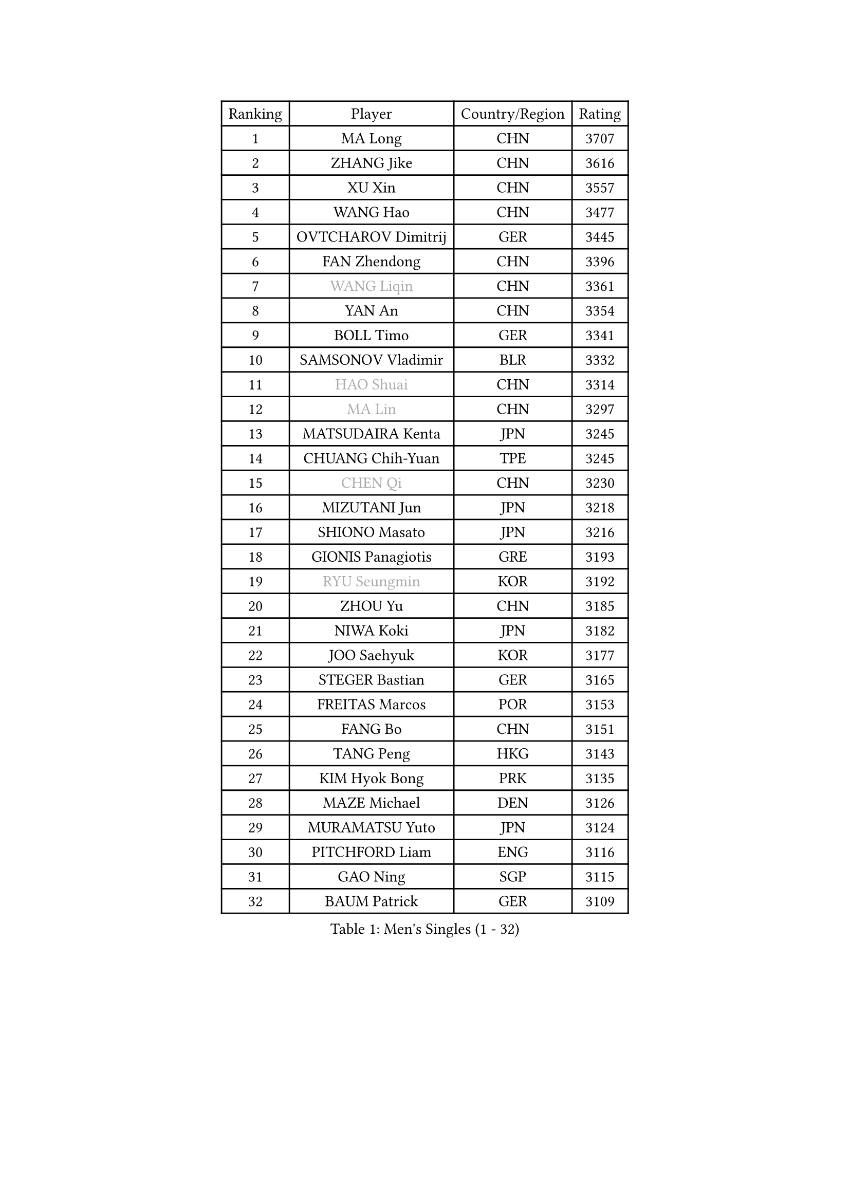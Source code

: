 
#set text(font: ("Courier New", "NSimSun"))
#figure(
  caption: "Men's Singles (1 - 32)",
    table(
      columns: 4,
      [Ranking], [Player], [Country/Region], [Rating],
      [1], [MA Long], [CHN], [3707],
      [2], [ZHANG Jike], [CHN], [3616],
      [3], [XU Xin], [CHN], [3557],
      [4], [WANG Hao], [CHN], [3477],
      [5], [OVTCHAROV Dimitrij], [GER], [3445],
      [6], [FAN Zhendong], [CHN], [3396],
      [7], [#text(gray, "WANG Liqin")], [CHN], [3361],
      [8], [YAN An], [CHN], [3354],
      [9], [BOLL Timo], [GER], [3341],
      [10], [SAMSONOV Vladimir], [BLR], [3332],
      [11], [#text(gray, "HAO Shuai")], [CHN], [3314],
      [12], [#text(gray, "MA Lin")], [CHN], [3297],
      [13], [MATSUDAIRA Kenta], [JPN], [3245],
      [14], [CHUANG Chih-Yuan], [TPE], [3245],
      [15], [#text(gray, "CHEN Qi")], [CHN], [3230],
      [16], [MIZUTANI Jun], [JPN], [3218],
      [17], [SHIONO Masato], [JPN], [3216],
      [18], [GIONIS Panagiotis], [GRE], [3193],
      [19], [#text(gray, "RYU Seungmin")], [KOR], [3192],
      [20], [ZHOU Yu], [CHN], [3185],
      [21], [NIWA Koki], [JPN], [3182],
      [22], [JOO Saehyuk], [KOR], [3177],
      [23], [STEGER Bastian], [GER], [3165],
      [24], [FREITAS Marcos], [POR], [3153],
      [25], [FANG Bo], [CHN], [3151],
      [26], [TANG Peng], [HKG], [3143],
      [27], [KIM Hyok Bong], [PRK], [3135],
      [28], [MAZE Michael], [DEN], [3126],
      [29], [MURAMATSU Yuto], [JPN], [3124],
      [30], [PITCHFORD Liam], [ENG], [3116],
      [31], [GAO Ning], [SGP], [3115],
      [32], [BAUM Patrick], [GER], [3109],
    )
  )#pagebreak()

#set text(font: ("Courier New", "NSimSun"))
#figure(
  caption: "Men's Singles (33 - 64)",
    table(
      columns: 4,
      [Ranking], [Player], [Country/Region], [Rating],
      [33], [TAN Ruiwu], [CRO], [3108],
      [34], [CRISAN Adrian], [ROU], [3084],
      [35], [ZHAN Jian], [SGP], [3082],
      [36], [JEOUNG Youngsik], [KOR], [3080],
      [37], [OH Sangeun], [KOR], [3079],
      [38], [LIU Yi], [CHN], [3072],
      [39], [KIM Minseok], [KOR], [3069],
      [40], [YOSHIDA Kaii], [JPN], [3063],
      [41], [LEE Jungwoo], [KOR], [3061],
      [42], [SHIBAEV Alexander], [RUS], [3054],
      [43], [GACINA Andrej], [CRO], [3053],
      [44], [TOKIC Bojan], [SLO], [3052],
      [45], [SUSS Christian], [GER], [3040],
      [46], [FEGERL Stefan], [AUT], [3031],
      [47], [APOLONIA Tiago], [POR], [3024],
      [48], [CHEN Chien-An], [TPE], [3015],
      [49], [SMIRNOV Alexey], [RUS], [3012],
      [50], [CHAN Kazuhiro], [JPN], [3009],
      [51], [KISHIKAWA Seiya], [JPN], [3007],
      [52], [LEUNG Chu Yan], [HKG], [3000],
      [53], [LIANG Jingkun], [CHN], [2997],
      [54], [LIN Gaoyuan], [CHN], [2996],
      [55], [KIM Junghoon], [KOR], [2996],
      [56], [LI Ahmet], [TUR], [2994],
      [57], [TAKAKIWA Taku], [JPN], [2992],
      [58], [LEE Sang Su], [KOR], [2991],
      [59], [FILUS Ruwen], [GER], [2991],
      [60], [HE Zhiwen], [ESP], [2983],
      [61], [WANG Eugene], [CAN], [2982],
      [62], [LIVENTSOV Alexey], [RUS], [2982],
      [63], [SKACHKOV Kirill], [RUS], [2979],
      [64], [CHO Eonrae], [KOR], [2976],
    )
  )#pagebreak()

#set text(font: ("Courier New", "NSimSun"))
#figure(
  caption: "Men's Singles (65 - 96)",
    table(
      columns: 4,
      [Ranking], [Player], [Country/Region], [Rating],
      [65], [SHANG Kun], [CHN], [2975],
      [66], [OYA Hidetoshi], [JPN], [2975],
      [67], [FRANZISKA Patrick], [GER], [2975],
      [68], [GARDOS Robert], [AUT], [2974],
      [69], [YANG Zi], [SGP], [2973],
      [70], [ALAMIYAN Noshad], [IRI], [2972],
      [71], [KREANGA Kalinikos], [GRE], [2971],
      [72], [WANG Zengyi], [POL], [2971],
      [73], [MATSUDAIRA Kenji], [JPN], [2969],
      [74], [PERSSON Jorgen], [SWE], [2969],
      [75], [PROKOPCOV Dmitrij], [CZE], [2961],
      [76], [SALIFOU Abdel-Kader], [FRA], [2953],
      [77], [ACHANTA Sharath Kamal], [IND], [2951],
      [78], [PLATONOV Pavel], [BLR], [2946],
      [79], [LUNDQVIST Jens], [SWE], [2936],
      [80], [GERELL Par], [SWE], [2920],
      [81], [SCHLAGER Werner], [AUT], [2919],
      [82], [PAK Sin Hyok], [PRK], [2918],
      [83], [YOSHIMURA Maharu], [JPN], [2914],
      [84], [MONTEIRO Joao], [POR], [2911],
      [85], [#text(gray, "SVENSSON Robert")], [SWE], [2909],
      [86], [JEONG Sangeun], [KOR], [2906],
      [87], [JIANG Tianyi], [HKG], [2906],
      [88], [WANG Yang], [SVK], [2905],
      [89], [VANG Bora], [TUR], [2905],
      [90], [CHEN Weixing], [AUT], [2904],
      [91], [ROBINOT Quentin], [FRA], [2900],
      [92], [KONECNY Tomas], [CZE], [2899],
      [93], [KOLAREK Tomislav], [CRO], [2896],
      [94], [TSUBOI Gustavo], [BRA], [2895],
      [95], [MACHADO Carlos], [ESP], [2890],
      [96], [JAKAB Janos], [HUN], [2889],
    )
  )#pagebreak()

#set text(font: ("Courier New", "NSimSun"))
#figure(
  caption: "Men's Singles (97 - 128)",
    table(
      columns: 4,
      [Ranking], [Player], [Country/Region], [Rating],
      [97], [AKERSTROM Fabian], [SWE], [2888],
      [98], [WONG Chun Ting], [HKG], [2884],
      [99], [ELOI Damien], [FRA], [2883],
      [100], [GORAK Daniel], [POL], [2882],
      [101], [MORIZONO Masataka], [JPN], [2882],
      [102], [LI Hu], [SGP], [2881],
      [103], [GAUZY Simon], [FRA], [2881],
      [104], [#text(gray, "YIN Hang")], [CHN], [2881],
      [105], [KARLSSON Kristian], [SWE], [2880],
      [106], [PAPAGEORGIOU Konstantinos], [GRE], [2880],
      [107], [LEBESSON Emmanuel], [FRA], [2879],
      [108], [KIM Donghyun], [KOR], [2879],
      [109], [KEINATH Thomas], [SVK], [2878],
      [110], [GOLOVANOV Stanislav], [BUL], [2877],
      [111], [MENGEL Steffen], [GER], [2877],
      [112], [UEDA Jin], [JPN], [2876],
      [113], [SIRUCEK Pavel], [CZE], [2876],
      [114], [ASSAR Omar], [EGY], [2875],
      [115], [CHIU Chung Hei], [HKG], [2869],
      [116], [KARAKASEVIC Aleksandar], [SRB], [2868],
      [117], [HABESOHN Daniel], [AUT], [2867],
      [118], [BOBOCICA Mihai], [ITA], [2862],
      [119], [SEO Hyundeok], [KOR], [2862],
      [120], [CHTCHETININE Evgueni], [BLR], [2861],
      [121], [MATSUMOTO Cazuo], [BRA], [2858],
      [122], [YOSHIDA Masaki], [JPN], [2856],
      [123], [KOSOWSKI Jakub], [POL], [2855],
      [124], [PISTEJ Lubomir], [SVK], [2843],
      [125], [KANG Dongsoo], [KOR], [2842],
      [126], [CHEN Feng], [SGP], [2842],
      [127], [LIN Ju], [DOM], [2839],
      [128], [KOU Lei], [UKR], [2839],
    )
  )